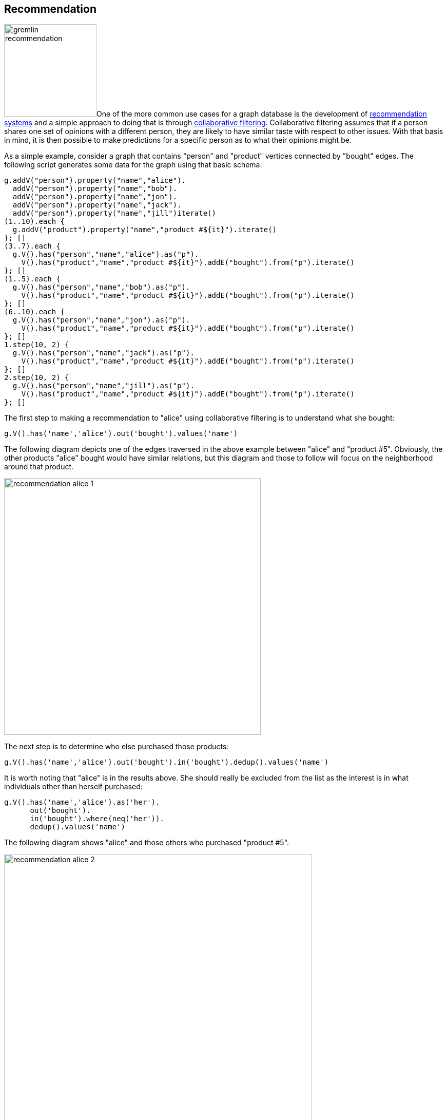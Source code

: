 ////
Licensed to the Apache Software Foundation (ASF) under one or more
contributor license agreements.  See the NOTICE file distributed with
this work for additional information regarding copyright ownership.
The ASF licenses this file to You under the Apache License, Version 2.0
(the "License"); you may not use this file except in compliance with
the License.  You may obtain a copy of the License at

  http://www.apache.org/licenses/LICENSE-2.0

Unless required by applicable law or agreed to in writing, software
distributed under the License is distributed on an "AS IS" BASIS,
WITHOUT WARRANTIES OR CONDITIONS OF ANY KIND, either express or implied.
See the License for the specific language governing permissions and
limitations under the License.
////
[[recommendation]]
== Recommendation

image:gremlin-recommendation.png[float=left,width=180]One of the more common use cases for a graph database is the
development of link:https://en.wikipedia.org/wiki/Recommender_system[recommendation systems] and a simple approach to
doing that is through link:https://en.wikipedia.org/wiki/Collaborative_filtering[collaborative filtering].
Collaborative filtering assumes that if a person shares one set of opinions with a different person, they are likely to
have similar taste with respect to other issues. With that basis in mind, it is then possible to make predictions for a
specific person as to what their opinions might be.

As a simple example, consider a graph that contains "person" and "product" vertices connected by "bought" edges. The
following script generates some data for the graph using that basic schema:

[gremlin-groovy]
----
g.addV("person").property("name","alice").
  addV("person").property("name","bob").
  addV("person").property("name","jon").
  addV("person").property("name","jack").
  addV("person").property("name","jill")iterate()
(1..10).each {
  g.addV("product").property("name","product #${it}").iterate()
}; []
(3..7).each {
  g.V().has("person","name","alice").as("p").
    V().has("product","name","product #${it}").addE("bought").from("p").iterate()
}; []
(1..5).each {
  g.V().has("person","name","bob").as("p").
    V().has("product","name","product #${it}").addE("bought").from("p").iterate()
}; []
(6..10).each {
  g.V().has("person","name","jon").as("p").
    V().has("product","name","product #${it}").addE("bought").from("p").iterate()
}; []
1.step(10, 2) {
  g.V().has("person","name","jack").as("p").
    V().has("product","name","product #${it}").addE("bought").from("p").iterate()
}; []
2.step(10, 2) {
  g.V().has("person","name","jill").as("p").
    V().has("product","name","product #${it}").addE("bought").from("p").iterate()
}; []
----

The first step to making a recommendation to "alice" using collaborative filtering is to understand what she bought:

[gremlin-groovy,existing]
----
g.V().has('name','alice').out('bought').values('name')
----

The following diagram depicts one of the edges traversed in the above example between "alice" and "product #5".
Obviously, the other products "alice" bought would have similar relations, but this diagram and those to follow will
focus on the neighborhood around that product.

image:recommendation-alice-1.png[width=500]

The next step is to determine who else purchased those products:

[gremlin-groovy,existing]
----
g.V().has('name','alice').out('bought').in('bought').dedup().values('name')
----

It is worth noting that "alice" is in the results above. She should really be excluded from the list as the
interest is in what individuals other than herself purchased:

[gremlin-groovy,existing]
----
g.V().has('name','alice').as('her').
      out('bought').
      in('bought').where(neq('her')).
      dedup().values('name')
----

The following diagram shows "alice" and those others who purchased "product #5".

image:recommendation-alice-2.png[width=600]

The knowledge of the people who bought the same things as "alice" can then be used to find the set of products that
they bought:

[gremlin-groovy,existing]
----
g.V().has('name','alice').as('her').
      out('bought').
      in('bought').where(neq('her')).
      out('bought').
      dedup().values('name')
----

image:recommendation-alice-3.png[width=800]

This set of products could be the basis for recommendation, but it is important to remember that "alice" may have
already purchased some of these products and it would be better to not pester her with recommendations for products
that she already owns. Those products she already purchased can be excluded as follows:

[gremlin-groovy,existing]
----
g.V().has('name','alice').as('her').
      out('bought').aggregate('self').
      in('bought').where(neq('her')).
      out('bought').where(without('self')).
      dedup().values('name')
----

image:recommendation-alice-4.png[width=800]

The final step would be to group the remaining products (instead of `dedup()` which was mostly done for demonstration
purposes) to form a ranking:

[gremlin-groovy,existing]
----
g.V().has('person','name','alice').as('her').     <1>
      out('bought').aggregate('self').            <2>
      in('bought').where(neq('her')).             <3>
      out('bought').where(without('self')).       <4>
      groupCount().
      order(local).
        by(values, desc)                          <5>
----

<1> Find "alice" who is the person for whom the product recommendation is being made.
<2> Traverse to the products that "alice" bought and gather them for later use in the traversal.
<3> Traverse to the "person" vertices who bought the products that "alice" bought and exclude "alice" herself from that list.
<4> Given those people who bought similar products to "alice", find the products that they bought and exclude those that she already bought.
<5> Group the products and count the number of times they were purchased by others to come up with a ranking of products to recommend to "alice".

The previous example was already described as "basic" and obviously could take into account whatever data is available
to further improve the quality of the recommendation (e.g. product ratings, times of purchase, etc.).  One option to
improve the quality of what is recommended (without expanding the previous dataset) might be to choose the person
vertices that make up the recommendation to "alice" who have the largest common set of purchases.

Looking back to the previous code example, consider its more strip down representation that shows those individuals
who have at least one product in common:

[gremlin-groovy,existing]
----
g.V().has("person","name","alice").as("alice").
      out("bought").aggregate("self").
      in("bought").where(neq("alice")).dedup()
----

Next, do some grouping to find count how many products they have in common:

[gremlin-groovy,existing]
----
g.V().has("person","name","alice").as("alice").
      out("bought").aggregate("self").
      in("bought").where(neq("alice")).dedup().
      group().
        by().by(out("bought").
      where(within("self")).count())
----

The above output shows that the best that can be expected is three common products. The traversal needs to be aware of
that maximum:

[gremlin-groovy,existing]
----
g.V().has("person","name","alice").as("alice").
      out("bought").aggregate("self").
      in("bought").where(neq("alice")).dedup().
      group().
        by().by(out("bought").
      where(within("self")).count()).
      select(values).
      order(local).
        by(desc).limit(local, 1)
----

With the maximum value available, it can be used to chose those "person" vertices that have the three products in
common:

[gremlin-groovy,existing]
----
g.V().has("person","name","alice").as("alice").
      out("bought").aggregate("self").
      in("bought").where(neq("alice")).dedup().
      group().
        by().by(out("bought").
      where(within("self")).count()).as("g").
      select(values).
      order(local).
        by(desc).limit(local, 1).as("m").
      select("g").unfold().
      where(select(values).as("m")).select(keys)
----

Now that there is a list of "person" vertices to base the recommendation on, traverse to the products that they
purchased:

[gremlin-groovy,existing]
----
g.V().has("person","name","alice").as("alice").
      out("bought").aggregate("self").
      in("bought").where(neq("alice")).dedup().
      group().
        by().by(out("bought").
      where(within("self")).count()).as("g").
      select(values).
      order(local).
        by(desc).limit(local, 1).as("m").
      select("g").unfold().
      where(select(values).as("m")).select(keys).
      out("bought").where(without("self"))
----

The above output shows that one product is held in common making it the top recommendation:

[gremlin-groovy,existing]
----
g.V().has("person","name","alice").as("alice").
      out("bought").aggregate("self").
      in("bought").where(neq("alice")).dedup().
      group().
        by().by(out("bought").
      where(within("self")).count()).as("g").
      select(values).
      order(local).
        by(desc).limit(local, 1).as("m").
      select("g").unfold().
      where(select(values).as("m")).select(keys).
      out("bought").where(without("self")).
      groupCount().
      order(local).
        by(values, desc).
        by(select(keys).values("name")).
      unfold().select(keys).values("name")
----

In considering the practical applications of this recipe, it is worth revisiting the earlier "basic" version of the
recommendation algorithm:

[gremlin-groovy,existing]
----
g.V().has('person','name','alice').as('her').
      out('bought').aggregate('self').
      in('bought').where(neq('her')).
      out('bought').where(without('self')).
      groupCount().
      order(local).
        by(values, desc)
----

The above traversal performs a full ranking of items based on all the connected data. That could be a time consuming
operation depending on the number of paths being traversed. As it turns out, recommendations don't need to have perfect
knowledge of all data to provide a "pretty good" approximation of a recommendation. It can therefore make sense to
place additional limits on the traversal to have it better return more quickly at the expense of examining less data.


Gremlin provides a number of steps that can help with these limits like:
link:https://tinkerpop.apache.org/docs/x.y.z/reference/#coin-step[coin()],
link:https://tinkerpop.apache.org/docs/x.y.z/reference/#sample-step[sample()], and
link:https://tinkerpop.apache.org/docs/current/reference/#timelimit-step[timeLimit()]. For example, to have the
traversal sample the data for no longer than one second, the previous "basic" recommendation could be changed to:

[gremlin-groovy,existing]
----
g.V().has('person','name','alice').as('her').
      out('bought').aggregate('self').
      in('bought').where(neq('her')).
      out('bought').where(without('self')).timeLimit(1000).
      groupCount().
      order(local).
        by(values, desc)
----

In using sampling methods, it is important to consider that the natural ordering of edges in the graph may not produce
an ideal sample for the recommendation. For example, if the edges end up being returned oldest first, then the
recommendation will be based on the oldest data, which would not be ideal. As with any traversal, it is important to
understand the nature of the graph being traversed and the behavior of the underlying graph database to properly
achieve the desired outcome.
